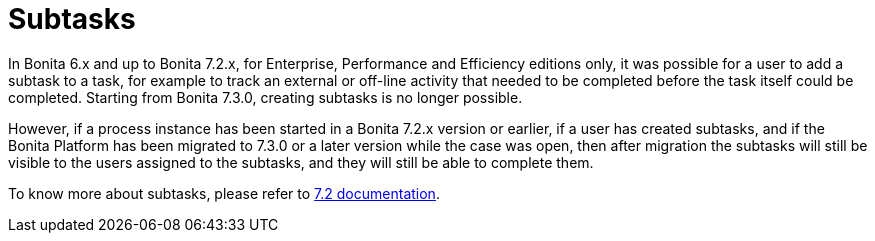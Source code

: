 = Subtasks

In Bonita 6.x and up to Bonita 7.2.x, for Enterprise, Performance and Efficiency editions only, it was possible for a user to add a subtask to a task, for example to track an external or off-line activity that needed to be completed before the task itself could be completed.
Starting from Bonita 7.3.0, creating subtasks is no longer possible.

However, if a process instance has been started in a Bonita 7.2.x version or earlier, if a user has created subtasks, and if the Bonita Platform has been migrated to 7.3.0 or a later version while the case was open, then after migration the subtasks will still be visible to the users assigned to the subtasks, and they will still be able to complete them.

To know more about subtasks, please refer to https://documentation.bonitasoft.com/6.x-7.2/[7.2 documentation].
